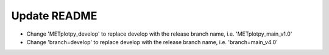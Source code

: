 Update README
-------------
- Change 'METplotpy_develop' to replace develop with the release branch name,
  i.e. 'METplotpy_main_v1.0'
- Change 'branch=develop' to replace develop with the release branch name,
  i.e. 'branch=main_v4.0'
